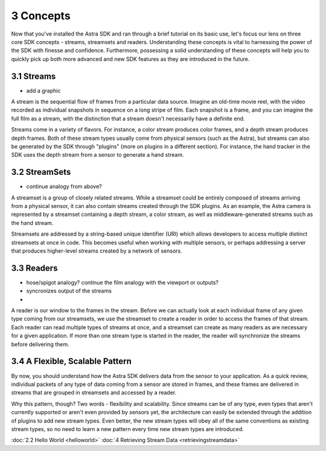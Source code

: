 .. |sdkname| replace:: Astra

**********
3 Concepts
**********

Now that you've installed the |sdkname| SDK and ran through a brief tutorial on its basic use, let's focus our lens on three core SDK concepts - streams, streamsets and readers. Understanding these concepts is vital to harnessing the power of the SDK with finesse and confidence. Furthermore, possessing a solid understanding of these concepts will help you to quickly pick up both more advanced and new SDK features as they are introduced in the future.

3.1 Streams
===========

- add a graphic

A stream is the sequential flow of frames from a particular data source. Imagine an old-time movie reel, with the video recorded as individual snapshots in sequence on a long stripe of film. Each snapshot is a frame, and you can imagine the full film as a stream, with the distinction that a stream doesn't necessarily have a definite end.

Streams come in a variety of flavors. For instance, a color stream produces color frames, and a depth stream produces depth frames. Both of these stream types usually come from physical sensors (such as the Astra), but streams can also be generated by the SDK through "plugins" (more on plugins in a different section). For instance, the hand tracker in the SDK uses the depth stream from a sensor to generate a hand stream.

3.2 StreamSets
==============

- continue analogy from above?

A streamset is a group of closely related streams. While a streamset could be entirely composed of streams arriving from a physical sensor, it can also contain streams created through the SDK plugins. As an example, the Astra camera is represented by a streamset containing a depth stream, a color stream, as well as middleware-generated streams such as the hand stream.

Streamsets are addressed by a string-based unique identifier (URI) which allows developers to access multiple distinct streamsets at once in code. This becomes useful when working with multiple sensors, or perhaps addressing a server that produces higher-level streams created by a network of sensors.

3.3 Readers
===========

- hose/spigot analogy? continue the film analogy with the viewport or outputs?
- syncronizes output of the streams
- 

A reader is our window to the frames in the stream. Before we can actually look at each individual frame of any given type coming from our streamsets, we use the streamset to create a reader in order to access the frames of that stream. Each reader can read multiple types of streams at once, and a streamset can create as many readers as are necessary for a given application. If more than one stream type is started in the reader, the reader will synchronize the streams before delivering them.

3.4 A Flexible, Scalable Pattern
================================

By now, you should understand how the |sdkname| SDK delivers data from the sensor to your application. As a quick review, individual packets of any type of data coming from a sensor are stored in frames, and these frames are delivered in streams that are grouped in streamsets and accessed by a reader.

Why this pattern, though? Two words - flexibility and scalability. Since streams can be of any type, even types that aren't currently supported or aren't even provided by sensors yet, the architecture can easily be extended through the addition of plugins to add new stream types. Even better, the new stream types will obey all of the same conventions as existing stream types, so no need to learn a new pattern every time new stream types are introduced.

:doc:`2.2 Hello World <helloworld>`
:doc:`4 Retrieving Stream Data <retrievingstreamdata>`